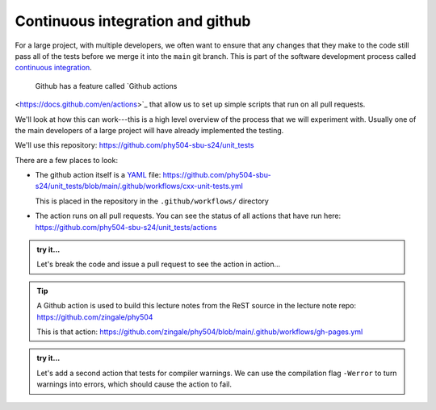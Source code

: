 *********************************
Continuous integration and github
*********************************

For a large project, with multiple developers, we often want to ensure
that any changes that they make to the code still pass all of the
tests before we merge it into the ``main`` git branch.  This is part
of the software development process called
`continuous integration <https://en.wikipedia.org/wiki/Continuous_integration>`_. 

 Github has a feature called `Github actions
<https://docs.github.com/en/actions>`_ that allow us to set up simple
scripts that run on all pull requests.

We'll look at how this can work---this is a high level overview of
the process that we will experiment with.  Usually one of the main
developers of a large project will have already implemented the
testing.

We'll use this repository: https://github.com/phy504-sbu-s24/unit_tests

There are a few places to look:

* The github action itself is a `YAML <https://en.wikipedia.org/wiki/YAML>`_ file:
  https://github.com/phy504-sbu-s24/unit_tests/blob/main/.github/workflows/cxx-unit-tests.yml

  This is placed in the repository in the ``.github/workflows/`` directory

* The action runs on all pull requests.  You can see the status of all actions
  that have run here: https://github.com/phy504-sbu-s24/unit_tests/actions

.. admonition:: try it...

   Let's break the code and issue a pull request to see the action in action...

.. tip::

   A Github action is used to build this lecture notes from the ReST source
   in the lecture note repo: https://github.com/zingale/phy504

   This is that action: https://github.com/zingale/phy504/blob/main/.github/workflows/gh-pages.yml

.. admonition:: try it...

   Let's add a second action that tests for compiler warnings.  We can
   use the compilation flag ``-Werror`` to turn warnings into errors,
   which should cause the action to fail.

